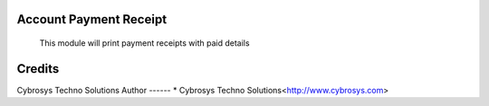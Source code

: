 Account Payment Receipt
=======================

    This module will print payment receipts with paid details


Credits
=======
Cybrosys Techno Solutions
Author
------
* Cybrosys Techno Solutions<http://www.cybrosys.com>
